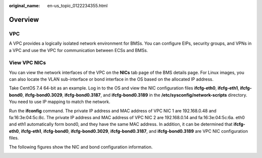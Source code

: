 :original_name: en-us_topic_0122234355.html

.. _en-us_topic_0122234355:

Overview
========

VPC
---

A VPC provides a logically isolated network environment for BMSs. You can configure EIPs, security groups, and VPNs in a VPC and use the VPC for communication between ECSs and BMSs.

View VPC NICs
-------------

You can view the network interfaces of the VPC on the **NICs** tab page of the BMS details page. For Linux images, you can also locate the VLAN sub-interface or bond interface in the OS based on the allocated IP address.

Take CentOS 7.4 64-bit as an example. Log in to the OS and view the NIC configuration files **ifcfg-eth0**, **ifcfg-eth1**, **ifcfg-bond0**, **ifcfg-bond0.3029**, **ifcfg-bond0.3187**, and **ifcfg-bond0.3189** in the **/etc/sysconfig/network-scripts** directory. You need to use IP mapping to match the network.

Run the **ifconfig** command. The private IP address and MAC address of VPC NIC 1 are 192.168.0.48 and fa:16:3e:04:5c:8c. The private IP address and MAC address of VPC NIC 2 are 192.168.0.14 and fa:16:3e:04:5c:6a. eth0 and eth1 automatically form bond0, and they have the same MAC address. In addition, it can be determined that **ifcfg-eth0**, **ifcfg-eth1**, **ifcfg-bond0**, **ifcfg-bond0.3029**, **ifcfg-bond0.3187**, and **ifcfg-bond0.3189** are VPC NIC configuration files.

|image1|

The following figures show the NIC and bond configuration information.

|image2|

|image3|

.. |image1| image:: /_static/images/en-us_image_0000001633847629.png
.. |image2| image:: /_static/images/en-us_image_0000001633910537.png
.. |image3| image:: /_static/images/en-us_image_0000001633561065.png
